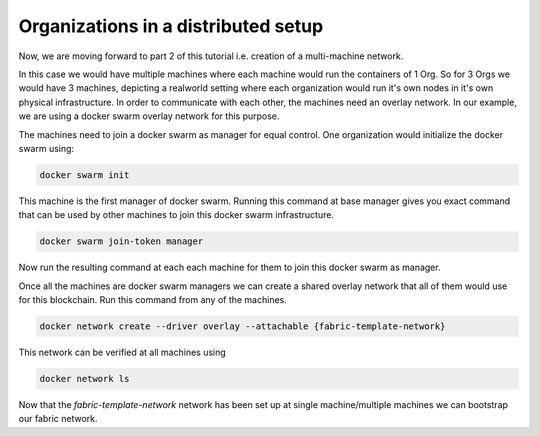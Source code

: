 ##################
Organizations in a distributed setup
##################

Now, we are moving forward to part 2 of this tutorial i.e. creation of a multi-machine network.

In this case we would have multiple machines where each machine would run the containers of 1 Org. So for 3 Orgs we would have 3 machines, depicting a realworld setting where each organization would run it's own nodes in it's own physical infrastructure. In order to communicate with each other, the machines need an overlay network. In our example, we are using a docker swarm overlay network for this purpose.

The machines need to join a docker swarm as manager for equal control. One organization would initialize the docker swarm using:


.. code-block:: bash

	docker swarm init

This machine is the first manager of docker swarm. Running this command at base manager gives you exact command that can be used by other machines to join this docker swarm infrastructure.

.. code-block:: bash

	docker swarm join-token manager

Now run the resulting command at each each machine for them to join this docker swarm as manager.

Once all the machines are docker swarm managers we can create a shared overlay network that all of them would use for this blockchain. Run this command from any of the machines.

.. code-block:: bash

	docker network create --driver overlay --attachable {fabric-template-network}

This network can be verified at all machines using

.. code-block:: bash

	docker network ls

Now that the *fabric-template-network* network has been set up at single machine/multiple machines we can bootstrap our fabric network.




